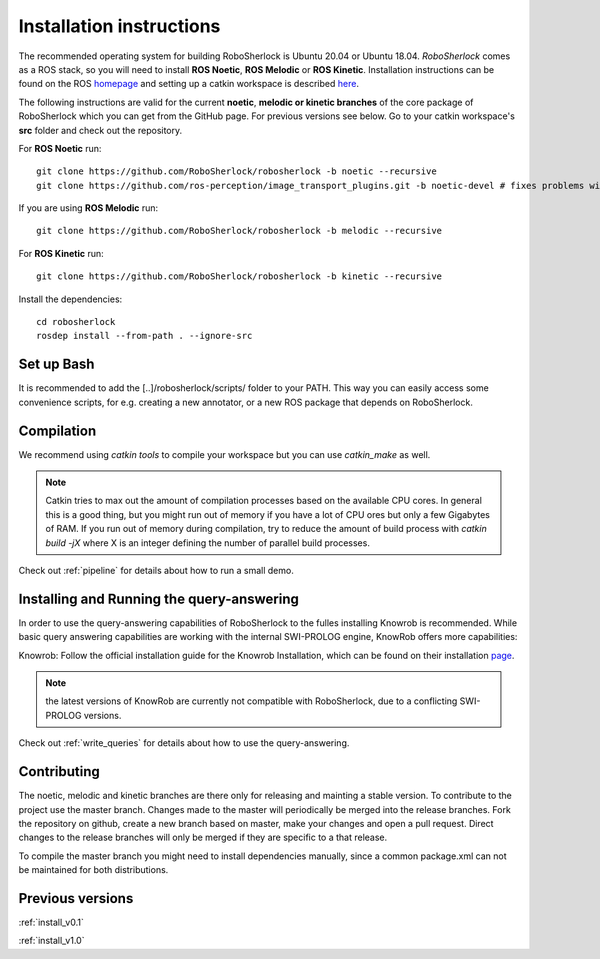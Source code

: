 .. _installation:


=========================
Installation instructions
=========================


The recommended operating system for building RoboSherlock is Ubuntu 20.04 or Ubuntu 18.04. *RoboSherlock* comes as a ROS stack, so you will need to install **ROS Noetic**, **ROS Melodic** or **ROS Kinetic**. Installation instructions can be found on the ROS homepage_ and setting up  a catkin workspace is described here_.


.. _homepage: http://wiki.ros.org/ROS/Installation
.. _here: http://wiki.ros.org/catkin/Tutorials/create_a_workspace

The following instructions are valid for the current **noetic**, **melodic or kinetic branches** of the core package of RoboSherlock which you can get from the GitHub page. For previous versions see below. Go to your catkin workspace's **src** folder and check out the repository.

For **ROS Noetic** run::

    git clone https://github.com/RoboSherlock/robosherlock -b noetic --recursive
    git clone https://github.com/ros-perception/image_transport_plugins.git -b noetic-devel # fixes problems with old depth image formats

If you are using **ROS Melodic** run::

    git clone https://github.com/RoboSherlock/robosherlock -b melodic --recursive

For **ROS Kinetic** run:: 

    git clone https://github.com/RoboSherlock/robosherlock -b kinetic --recursive

Install the dependencies::

   cd robosherlock
   rosdep install --from-path . --ignore-src 

Set up Bash
-----------

It is recommended to add the [..]/robosherlock/scripts/ folder to your PATH. This way you can easily access some convenience scripts, for e.g. creating a new annotator, or a new ROS package that depends on RoboSherlock.

Compilation
-----------

We recommend using `catkin tools` to compile your workspace but you  can use `catkin_make` as well.

.. note:: Catkin tries to max out the amount of compilation processes based on the available CPU cores. In general this is a good thing, but you might run out of memory if you have a lot of CPU ores but only a few Gigabytes of RAM. If you run out of memory during compilation, try to reduce the amount of build process with `catkin build -jX` where X is an integer defining the number of parallel build processes.

Check out :ref:`pipeline` for details about how to run a small demo.


Installing and Running the query-answering
------------------------------------------

In order to use the query-answering capabilities of RoboSherlock to the fulles installing Knowrob is recommended. While basic query answering capabilities are working with the internal SWI-PROLOG engine, KnowRob
offers more capabilities:

Knowrob: Follow the official installation guide for the Knowrob Installation, which can be found on their installation page_.

.. note:: the latest versions of KnowRob are currently not compatible with RoboSherlock, due to a conflicting SWI-PROLOG versions.

.. _page: http://www.knowrob.org/installation


Check out :ref:`write_queries` for details about how to use the query-answering.


Contributing
------------

The noetic, melodic and kinetic branches are there only for releasing and mainting a stable version. To contribute to the project use the master branch. Changes made to the master will periodically be merged into the release branches. Fork the repository on github, create a new branch based on master, make your changes and open a pull request.  Direct changes to the release branches will only be merged if they are specific to a that release.

To compile the master branch you might need to install dependencies manually, since a common package.xml can not be maintained for both distributions.


Previous versions
-----------------

:ref:`install_v0.1`

:ref:`install_v1.0`
